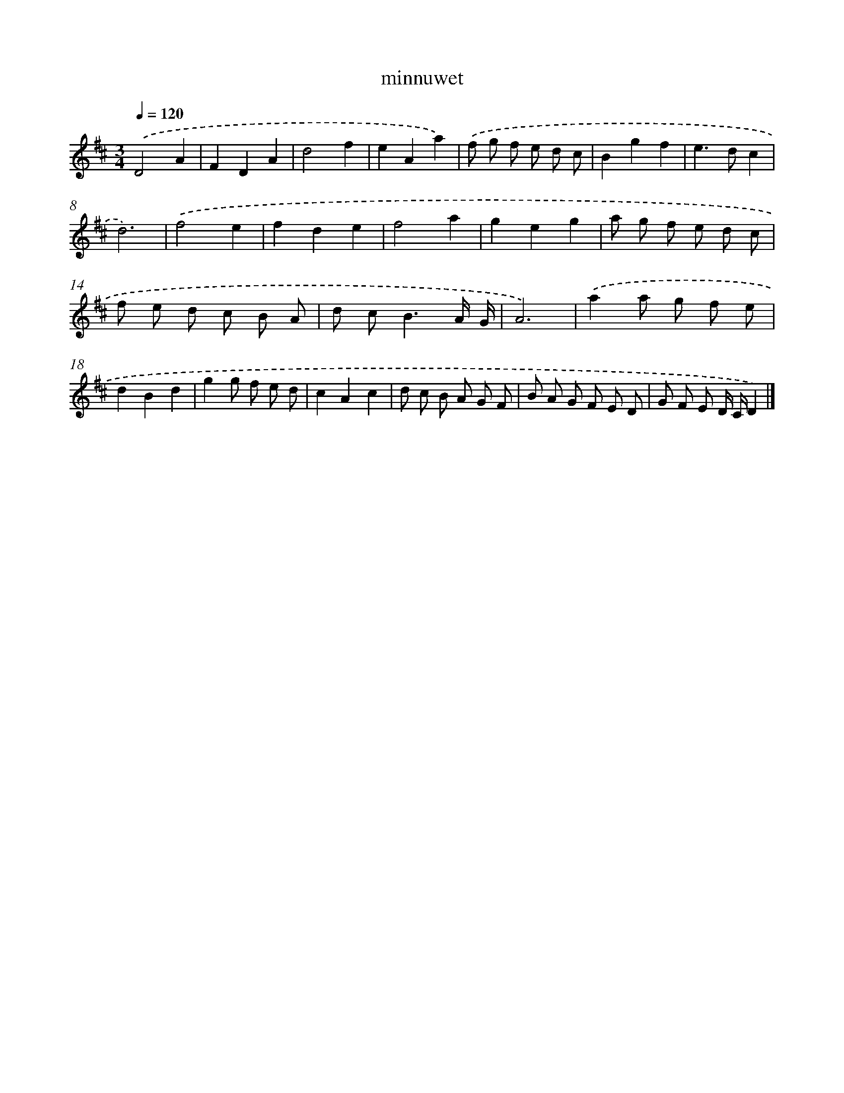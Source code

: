 X: 15799
T: minnuwet
%%abc-version 2.0
%%abcx-abcm2ps-target-version 5.9.1 (29 Sep 2008)
%%abc-creator hum2abc beta
%%abcx-conversion-date 2018/11/01 14:37:57
%%humdrum-veritas 1568937591
%%humdrum-veritas-data 461568446
%%continueall 1
%%barnumbers 0
L: 1/8
M: 3/4
Q: 1/4=120
K: D clef=treble
.('D4A2 |
F2D2A2 |
d4f2 |
e2A2a2) |
.('f g f e d c |
B2g2f2 |
e2>d2c2 |
d6) |
.('f4e2 |
f2d2e2 |
f4a2 |
g2e2g2 |
a g f e d c |
f e d c B A |
d c2<B2A/ G/ |
A6) |
.('a2a g f e |
d2B2d2 |
g2g f e d |
c2A2c2 |
d c B A G F |
B A G F E D |
G F E D/ C/D2) |]
